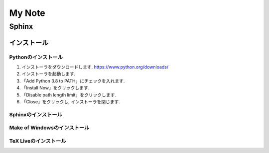 =========
 My Note
=========

Sphinx
======

インストール
------------

Pythonのインストール
~~~~~~~~~~~~~~~~~~~~
1. インストーラをダウンロードします.
   https://www.python.org/downloads/
   

2. インストーラを起動します.

3. 「Add Python 3.8 to PATH」にチェックを入れます.

4. 「Install Now」をクリックします.

5. 「Disable path length limit」をクリックします.

6. 「Close」をクリックし, インストーラを閉じます.
   

Sphinxのインストール
~~~~~~~~~~~~~~~~~~~~

Make of Windowsのインストール
~~~~~~~~~~~~~~~~~~~~~~~~~~~~~

TeX Liveのインストール
~~~~~~~~~~~~~~~~~~~~~~
